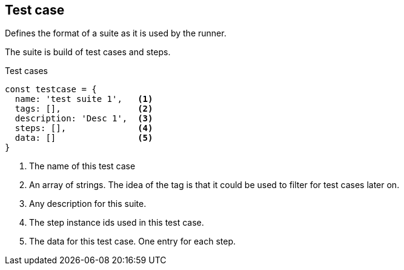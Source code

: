 == Test case
Defines the format of a suite as it is used by the runner.

The suite is build of test cases and steps.


.Test cases
[source, js]
----
const testcase = {
  name: 'test suite 1',   <1>
  tags: [],               <2>
  description: 'Desc 1',  <3>
  steps: [],              <4>
  data: []                <5>
}
----

<1> The name of this test case

<2> An array of strings. The idea of the tag is that it could be
used to filter for test cases later on.

<3> Any description for this suite.
<4> The step instance ids used in this test case.
<5> The data for this test case. One entry for each step.
